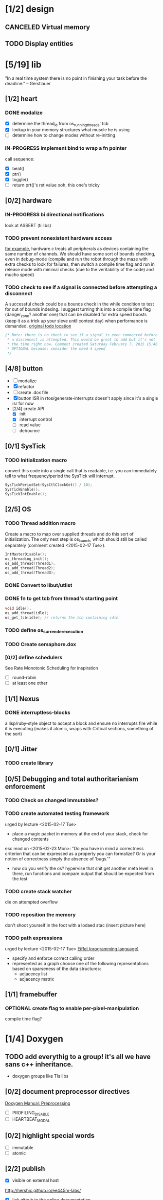 #+startup: all
#+todo: TODO(t) VERIFY(v) IN-PROGRESS(p) DOCUMENT(m) PRINT(r) | OPTIONAL(o) HIATUS(h) DONE(d) CANCELED(c)
* [1/2] design
** CANCELED Virtual memory
** TODO Display entities
* [5/19] lib
"In a real time system there is no point in finishing your task before
the deadline." -- Gerstlauer
** [1/2] heart
*** DONE modalize
- [X] determine the thread_id from os_running_threads' tcb
- [X] lookup in your memory structures what muscle he is using
- [ ] determine how to change modes without re-initting
*** IN-PROGRESS implement bind to wrap a fn pointer
call sequence:
- [X] beat()
- [X] ptr()
- [X] toggle()
- [ ] return prt()'s ret value
  ooh, this one's tricky

** [0/2] hardware
*** IN-PROGRESS bi directional notifications
look at ASSERT (ti libs)
*** TODO prevent nonexistent hardware access
[[file:~/workspace/ee445m-labs/lib/libhw/hardware.c::hw_channel*%20_hw_get_channel(HW_TYPE%20type,%20hw_metadata%20metadata)%20{][for example]], hardware.c treats all peripherals as devices containing
the same number of channels. We should have some sort of bounds
checking, even in debug-mode (compile and run the robot through the
maze with extra checks to look for failures, then switch a compile
time flag and run in release mode with minimal checks (due to the
veritability of the code) and mucho speed)
*** TODO check to see if a signal is connected before attempting a disconnect
A successful check could be a bounds check in the while condition to
test for out of bounds indexing. I suggest turning this into a compile
time flag (danger_zone? another one) that can be disabled for extra
speed boosts (keep it as a trick up your sleve until contest day) when
performance is demanded.
[[file:~/workspace/ee445m-labs/lib/libhw/hardware.c::void%20hw_unsubscribe(HW_TYPE%20type,][original todo location]]
#+BEGIN_SRC c
  /* Note: there is no check to see if a signal is even connected before
   ,* a disconnect is attempted. This would be great to add but it's not
   ,* the time right now. Comment created Saturday February 7, 2015 15:46
   ,* OPTIONAL because: consider the need 4 speed
   */
#+END_SRC
** [4/8] button
- [ ] modalize
- [X] refactor
- [ ] create .dox file
- [X] button ISR in rtos/generate-interrupts
  doesn't apply since it's a single isr for now
- [2/4] create API
  - [X] init
  - [X] interrupt control
  - [ ] read value
  - [ ] debounce
** [0/1] SysTick
*** TODO Initialization macro
convert this code into a single call that is readable, i.e. you can
immediately tell to what frequency/period the SysTick will interrupt.
#+BEGIN_SRC c :tangle no
  SysTickPeriodSet(SysCtlClockGet() / 10);
  SysTickEnable();
  SysTickIntEnable();
#+END_SRC
** [2/5] OS
*** TODO Thread addition macro
Create a macro to map over supplied threads and do this sort of
initialization. The only next step is os_launch, which should still be
called separately (comment created <2015-02-17 Tue>).
#+BEGIN_SRC c :tangle no
  IntMasterDisable();
  os_threading_init();
  os_add_thread(Thread1);
  os_add_thread(Thread2);
  os_add_thread(Thread3);
#+END_SRC
*** DONE Convert to libut/utlist
*** DONE fn to get tcb from thread's starting point
#+BEGIN_SRC c :tangle no
  void idle();
  os_add_thread(idle);
  os_get_tcb(idle); // returns the tcb containing idle
#+END_SRC
*** TODO define os_surrender_execution
*** TODO Create semaphore.dox
*** [0/2] define schedulers
See Rate Monotonic Scheduling for inspiration
- [ ] round-robin
- [ ] at least one other
** [1/1] Nexus
*** DONE interruptless-blocks
a lisp/ruby-style object to accept a block and ensure no interrupts
fire while it is executing (makes it atomic, wraps with Critical
sections, something of the sort)
** [0/1] Jitter
*** TODO create library
** [0/5] Debugging and total authoritarianism enforcement
*** TODO Check on changed immutables?
*** TODO create automated testing framework
urged by lecture <2015-02-17 Tue>
- place a magic packet in memory at the end of your stack, check for
  changed contents

esc read on <2015-02-23 Mon>:
"Do you have in mind a correctness criterion that can be expressed as
a property you can formalize? Or is your notion of correctness simply
the absence of 'bugs.'"
- how do you verify the os? hypervise that shit
  get another meta level in there, run functions and compare output
  that should be expected from the test
*** TODO create stack watcher
die on attempted overflow
*** TODO reposition the memory
don't shoot yourself in the foot with a lodaed stac
(insert picture here)
*** TODO path expressions
urged by lecture <2015-02-17 Tue>
[[http://en.wikipedia.org/wiki/Eiffel_(programming_language)][Eiffel (programming language)]]
[[./img/path_expressions_lec04.png]]
- specify and enforce correct calling order
- represented as a graph
  choose one of the following representations based on sparseness of
  the data structures:
  - adjacency list
  - adjacency matrix
** [1/1] framebuffer
*** OPTIONAL create flag to enable per-pixel-manipulation
compile time flag?
* [1/4] Doxygen
** TODO add everythig to a group! it's all we have sans c++ inheritance.
- doxygen groups like TIs libs
** [0/2] document preprocessor directives
[[http://www.stack.nl/~dimitri/doxygen/manual/preprocessing.html][Doxygen Manual: Preprocessing]]
- [ ] PROFILING_DISABLE
- [ ] HEARTBEAT_MODAL

** [0/2] highlight special words
- [ ] immutable
- [ ] atomic
** [2/2] publish
- [X] visible on external host
http://hershic.github.io/ee445m-labs/
- [X] link github to the online documentation
** DONE link all doxygen projects together to show on one page
** IN-PROGRESS script to update all doxygen files at once
- I have a hankering to refactor all Doxyfiles into a specific dir
- bash doxygenizing broke!
** TODO Allow here docs in declare -r statements
I found a link with possibile insight. It's in one of my compter's
stack (bookmarks dir- chrome)
* [6/14] dev environment
** [2/5] rtos-dev-mode
*** TODO Doxymacs
[[http://doxymacs.sourceforge.net/]]

*** DONE disaster-arm
*** DONE c-eldoc
*** TODO pseudo reserved word highlighting
*** IN-PROGRESS hydra for superior debugging
- [ ] gdb recent commands tmp buffer
  to accept last used general commands to gdb and a hydra to choose
  them from the list for re-entry
- [X] flash
- [X] reload
- [X] target
- [X] continue
- [X] ocd -d
*** [2/3] auto-insert-mode
- [X] c files
- [X] header files
- [ ] dox files
** [1/2] interrupt generator
*** DONE move templates into a c src dir
*** TODO integrate template population/insertion to build process
** [0/2] openocd
*** TODO kill process on output "Info : dropped 'gdb' connection"
*** TODO clean kill re: retry upon emacs term kill
** [0/1] setenv
*** TODO Clean exit when invoked twice
currently prints help and exits (seemingly ambiguously)
** DONE cmd to open screen on the M4
** OPTIONAL code review
[[http://www.vogella.com/tutorials/Gerrit/article.html][Gerrit code review - Tutorial]]
** OPTIONAL continuous integration
jenkins, travis
** TODO solve the mystery of the lenient gcc flags
- covered by -Wall
  - pedantic-error
  - Wformat-security
  - Wformat-nonliteral
  - Wmissing-include-dirs
  - Wreturn-type
  - Wparenthesis
  - Wswitch
  - Wswitch-default
  - Wswitch-enum
  - Wunused_parameter
  - Wuninitialized
  - Wunknown_pragmas
- Werror
- Wfloat-equal
- Wdeclaration-after-statement
- Wundef
- Wno-endif-labels
- Wshadow
- Wcast-qual
- Wsign-compare
- Wpacked
- Winline
